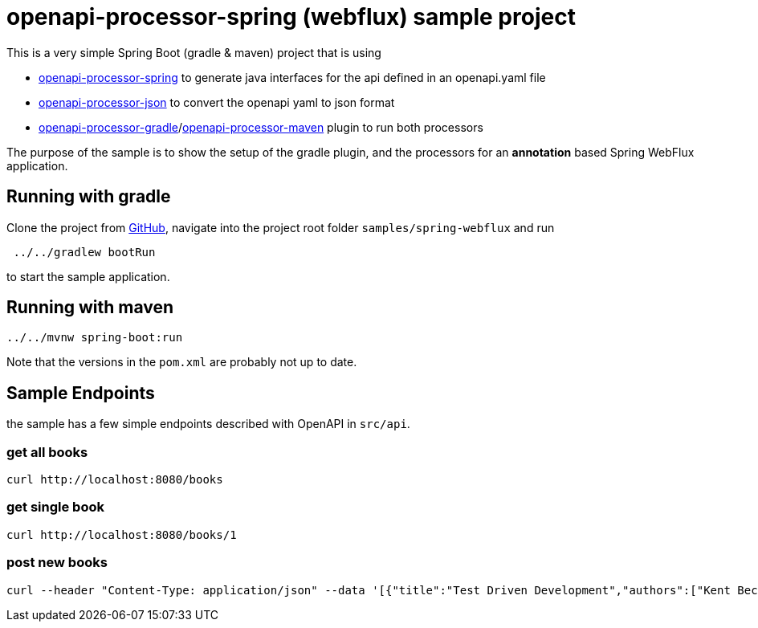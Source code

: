 = openapi-processor-spring (webflux) sample project
:oap-spring: https://docs.openapiprocessor.io/spring
:oap-json: https://docs.openapiprocessor.io/json
:oap-gradle: https://docs.openapiprocessor.io/gradle
:oap-maven: https://docs.openapiprocessor.io/maven
:oap-github: https://github.com/openapi-processor/openapi-processor-samples/samples/spring-webflux

This is a very simple Spring Boot (gradle & maven) project that is using

* xref:spring::index.adoc[openapi-processor-spring] to generate java interfaces for the api defined in an openapi.yaml file
* xref:json::index.adoc[openapi-processor-json] to convert the openapi yaml to json format
* xref:gradle::index.adoc[openapi-processor-gradle]/xref:maven::index.adoc[openapi-processor-maven] plugin to run both processors

The purpose of the sample is to show the setup of the gradle plugin, and the processors for an **annotation** based Spring WebFlux application.


== Running with gradle

Clone the project from link:{oap-github}[GitHub], navigate into the project root folder `samples/spring-webflux` and run

----
 ../../gradlew bootRun
----

to start the sample application.

== Running with maven

----
../../mvnw spring-boot:run
----

Note that the versions in the `pom.xml` are probably not up to date.

== Sample Endpoints

the sample has a few simple endpoints described with OpenAPI in `src/api`.

=== get all books

    curl http://localhost:8080/books

=== get single book

    curl http://localhost:8080/books/1

=== post new books

    curl --header "Content-Type: application/json" --data '[{"title":"Test Driven Development","authors":["Kent Beck"]}, {"title":"Growing Object-Oriented Software","authors":["Steve Freeman", "Nat Pryce"]}]' http://localhost:8080/books

